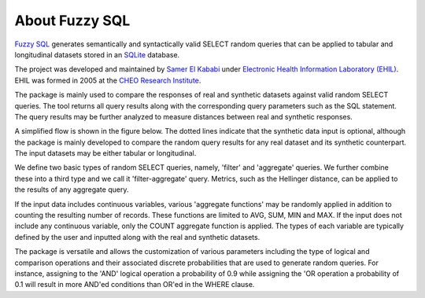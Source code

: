 About Fuzzy SQL
===============

`Fuzzy SQL <https://github.com/skababji-ehil/fuzzy_sql>`_ generates semantically and syntactically valid SELECT random queries that can be applied to tabular and longitudinal datasets stored in an  `SQLite <https://www.sqlite.org/index.html>`_ database.

The project was developed and maintained by `Samer El Kababi <https://www.linkedin.com/in/samer-el-kababji-92906251/>`_  under `Electronic Health Information Laboratory (EHIL) <https://www.ehealthinformation.ca/home>`_. EHIL was formed in 2005 at the `CHEO Research Institute <https://www.cheoresearch.ca/>`_.  


The package is mainly used to compare the responses of real and synthetic datasets against valid random SELECT queries. The tool returns all query results along with the corresponding query parameters such as the SQL statement. The query results may be further analyzed to measure distances between real and synthetic responses.

A simplified flow is shown in the figure below. The dotted lines indicate that the synthetic data input is optional, although the package is mainly developed to compare the random query results for any real dataset and its synthetic counterpart. The input datasets may be either tabular or longitudinal.

.. image:: images/fuzzy_flow.png
  :width: 400



We define two basic types of random SELECT queries, namely, 'filter' and 'aggregate' queries. We further combine these into a third type and we call it 'filter-aggregate' query.   Metrics, such as the Hellinger distance, can be applied to the results of any aggregate query.

If the input data includes continuous variables, various 'aggregate functions' may be randomly applied in addition to counting the resulting number of records. These functions are limited to AVG, SUM, MIN and MAX. If the input does not include any continuous variable, only the COUNT aggregate function is applied. The types of each variable are typically defined by the user and inputted along with the real and synthetic datasets.

The package is versatile and allows the customization of various parameters including the type of logical and comparison operations and their associated discrete probabilities that are used to generate random queries. For instance, assigning to the 'AND' logical operation a probability of 0.9 while assigning the 'OR operation a probability of 0.1 will result in more AND'ed conditions than OR'ed in the WHERE clause.  

